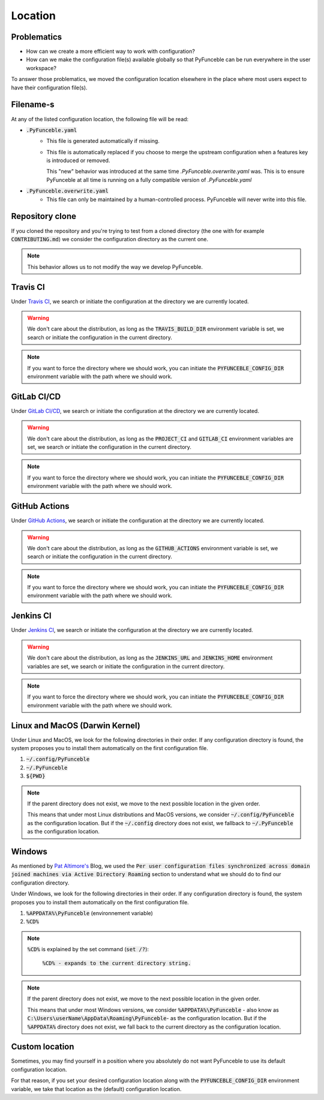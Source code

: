 Location
--------

Problematics
^^^^^^^^^^^^

* How can we create a more efficient way to work with configuration?
* How can we make the configuration file(s) available globally so that
  PyFunceble can be run everywhere in the user workspace?

To answer those problematics, we moved the configuration location elsewhere in
the place where most users expect to have their configuration file(s).

Filename-s
^^^^^^^^^^

At any of the listed configuration location, the following file will be read:

- :code:`.PyFunceble.yaml`
    - This file is generated automatically if missing.
    - This file is automatically replaced if you choose to merge the
      upstream configuration when a features key is introduced or removed.
      
      This "new" behavior was introduced at the same time `.PyFunceble.overwrite.yaml`
      was. This is to ensure PyFunceble at all time is running on a fully compatible
      version of `.PyFunceble.yaml`

- :code:`.PyFunceble.overwrite.yaml`
    - This file can only be maintained by a human-controlled
      process. PyFunceble will never write into this file.

Repository clone
^^^^^^^^^^^^^^^^

If you cloned the repository and you're trying to test from a cloned directory
(the one with for example :code:`CONTRIBUTING.md`) we consider the configuration
directory as the current one.

.. note::
    This behavior allows us to not modify the way we develop PyFunceble.

Travis CI
^^^^^^^^^

Under `Travis CI`_, we search or initiate the configuration at the directory we
are currently located.

.. warning::
    We don't care about the distribution, as long as the :code:`TRAVIS_BUILD_DIR`
    environment variable is set, we search or initiate the configuration in the
    current directory.

.. note::
    If you want to force the directory where we should work, you can initiate
    the :code:`PYFUNCEBLE_CONFIG_DIR` environment variable with the path where
    we should work.

.. _Travis CI: https://travis-ci.org/

GitLab CI/CD
^^^^^^^^^^^^

Under `GitLab CI/CD`_, we search or initiate the configuration at the directory
we are currently located.

.. warning::
    We don't care about the distribution, as long as the :code:`PROJECT_CI` and
    :code:`GITLAB_CI` environment variables are set,
    we search or initiate the configuration in the current directory.

.. note::
    If you want to force the directory where we should work, you can initiate
    the :code:`PYFUNCEBLE_CONFIG_DIR` environment variable with the path where
    we should work.

.. _GitLab CI/CD: https://docs.gitlab.com/ee/ci/

GitHub Actions
^^^^^^^^^^^^^^

Under `GitHub Actions`_, we search or initiate the configuration at the directory
we are currently located.

.. warning::
    We don't care about the distribution, as long as the :code:`GITHUB_ACTIONS`
    environment variable is set,
    we search or initiate the configuration in the current directory.

.. note::
    If you want to force the directory where we should work, you can initiate
    the :code:`PYFUNCEBLE_CONFIG_DIR` environment variable with the path where
    we should work.

.. _GitHub Actions: https://github.com/features/actions

Jenkins CI
^^^^^^^^^^

Under `Jenkins CI`_, we search or initiate the configuration at the directory we
are currently located.

.. warning::
    We don't care about the distribution, as long as the :code:`JENKINS_URL` and
    :code:`JENKINS_HOME` environment variables are set, we search or initiate
    the configuration in the current directory.

.. note::
    If you want to force the directory where we should work, you can initiate
    the :code:`PYFUNCEBLE_CONFIG_DIR` environment variable with the path where
    we should work.

.. _Jenkins CI: https://www.jenkins.io/

Linux and MacOS (Darwin Kernel)
^^^^^^^^^^^^^^^^^^^^^^^^^^^^^^^

Under Linux and MacOS, we look for the following directories in their order.
If any configuration directory is found, the system proposes you to install
them automatically on the first configuration file.

1. :code:`~/.config/PyFunceble`
2. :code:`~/.PyFunceble`
3. :code:`${PWD}`

.. note::
    If the parent directory does not exist, we move to the next possible
    location in the given order.

    This means that under most Linux distributions and MacOS versions,
    we consider :code:`~/.config/PyFunceble` as the configuration location.
    But if the :code:`~/.config` directory does not exist, we fallback
    to :code:`~/.PyFunceble` as the configuration location.

Windows
^^^^^^^

As mentioned by `Pat Altimore's`_ Blog, we used the
:code:`Per user configuration files synchronized across domain joined machines via Active Directory Roaming`
section to understand what we should do to find our configuration directory.

Under Windows, we look for the following directories in their order.
If any configuration directory is found, the system proposes you to install
them automatically on the first configuration file.

1. :code:`%APPDATA%\PyFunceble` (environnement variable)
2. :code:`%CD%`

.. note::
    :code:`%CD%` is explained by the set command (:code:`set /?`):

        :code:`%CD% - expands to the current directory string.`

.. _Pat Altimore's: https://blogs.msdn.microsoft.com/patricka/2010/03/18/where-should-i-store-my-data-and-configuration-files-if-i-target-multiple-os-versions/

.. note::
    If the parent directory does not exist, we move to the next possible
    location in the given order.

    This means that under most Windows versions, we consider
    :code:`%APPDATA%\PyFunceble` - also know as
    :code:`C:\Users\userName\AppData\Roaming\PyFunceble`- as the configuration
    location.
    But if the :code:`%APPDATA%` directory does not exist, we fall back to the
    current directory as the configuration location.

Custom location
^^^^^^^^^^^^^^^

Sometimes, you may find yourself in a position where you absolutely do not want
PyFunceble to use its default configuration location.

For that reason, if you set your desired configuration location along with the
:code:`PYFUNCEBLE_CONFIG_DIR` environment variable, we take that location as
the (default) configuration location.
